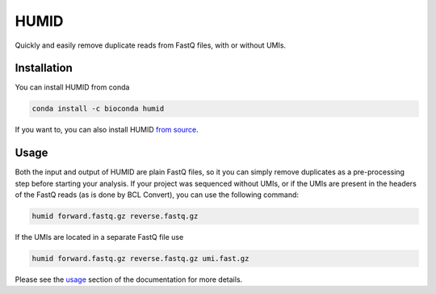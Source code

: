 =====
HUMID
=====

.. image:: https://img.shields.io/github/last-commit/jfjlaros/HUMID.svg
   :target: https://github.com/jfjlaros/HUMID/graphs/commit-activity
.. image:: https://github.com/jfjlaros/HUMID/actions/workflows/cpp-library.yml/badge.svg
   :target: https://github.com/jfjlaros/HUMID/actions/workflows/cpp-library.yml
.. image:: https://readthedocs.org/projects/HUMID/badge/?version=latest
   :target: https://HUMID.readthedocs.io/en/latest
.. image:: https://img.shields.io/github/release-date/jfjlaros/HUMID.svg
   :target: https://github.com/jfjlaros/HUMID/releases
.. image:: https://img.shields.io/github/release/jfjlaros/HUMID.svg
   :target: https://github.com/jfjlaros/HUMID/releases
.. image:: https://img.shields.io/github/languages/code-size/jfjlaros/HUMID.svg
   :target: https://github.com/jfjlaros/HUMID
.. image:: https://img.shields.io/github/languages/count/jfjlaros/HUMID.svg
   :target: https://github.com/jfjlaros/HUMID
.. image:: https://img.shields.io/github/languages/top/jfjlaros/HUMID.svg
   :target: https://github.com/jfjlaros/HUMID
.. image:: https://img.shields.io/github/license/jfjlaros/HUMID.svg
   :target: https://raw.githubusercontent.com/jfjlaros/HUMID/master/LICENSE.md

Quickly and easily remove duplicate reads from FastQ files, with or without UMIs.


Installation
============

You can install HUMID from conda

.. code-block:: bash

    conda install -c bioconda humid

If you want to, you can also install HUMID `from source <https://humid.readthedocs.io/en/latest/install.html#from-source>`_.


Usage
=====

Both the input and output of HUMID are plain FastQ files, so it you can simply
remove duplicates as a pre-processing step before starting your analysis. If
your project was sequenced without UMIs, or if the UMIs are present in the
headers of the FastQ reads (as is done by BCL Convert), you can use the
following command:

.. code-block:: bash

    humid forward.fastq.gz reverse.fastq.gz


If the UMIs are located in a separate FastQ file use

.. code-block:: bash

    humid forward.fastq.gz reverse.fastq.gz umi.fast.gz


Please see the `usage <https://humid.readthedocs.io/en/latest/usage.html>`_ section of the documentation for more details.
